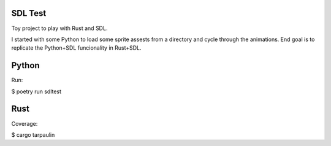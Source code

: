 SDL Test
--------
Toy project to play with Rust and SDL.

I started with some Python to load some sprite assests from
a directory and cycle through the animations.  End goal is
to replicate the Python+SDL funcionality in Rust+SDL.

Python
------
Run:

$ poetry run sdltest

Rust
----
Coverage:

$ cargo tarpaulin
